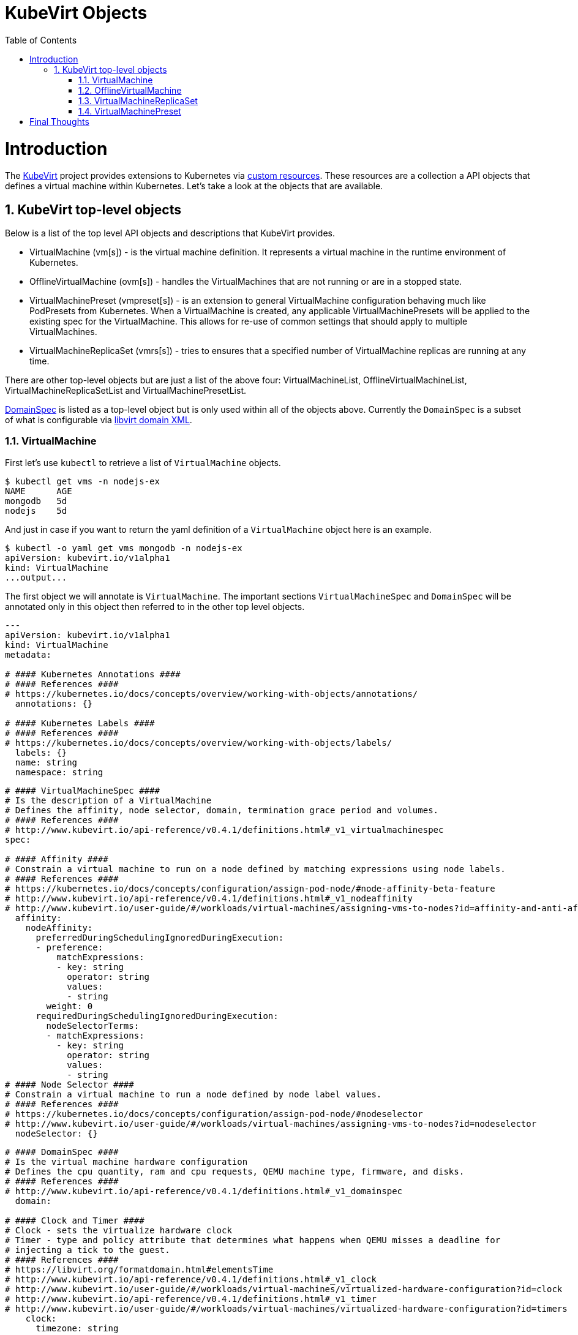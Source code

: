 = KubeVirt Objects
ifdef::backend-pdf[]
:doctype: book
:compat-mode!:
:pagenums: :pygments-style: bw :source-highlighter: pygments
:experimental:
:specialnumbered!:
:chapter-label:
endif::[]
:imagesdir: images
:numbered:
:toc:
:toc-placement: preamble
:icons: font
:toclevels: 3
:showtitle:

{empty}

= Introduction

The https://github.com/kubevirt/kubevirt/[KubeVirt] project provides extensions to Kubernetes via
https://kubernetes.io/docs/concepts/api-extension/custom-resources/[custom resources].
These resources are a collection a API objects that defines a virtual machine within Kubernetes.
Let's take a look at the objects that are available.

== KubeVirt top-level objects

Below is a list of the top level API objects and descriptions that KubeVirt provides.

- VirtualMachine (vm[s]) - is the virtual machine definition.  It represents a virtual machine in the runtime
  environment of Kubernetes.
- OfflineVirtualMachine (ovm[s]) - handles the VirtualMachines that are not running or are in a stopped state.
- VirtualMachinePreset (vmpreset[s]) - is an extension to general VirtualMachine configuration behaving much like
  PodPresets from Kubernetes. When a VirtualMachine is created, any applicable VirtualMachinePresets
  will be applied to the existing spec for the VirtualMachine. This allows for re-use of common
  settings that should apply to multiple VirtualMachines.
- VirtualMachineReplicaSet (vmrs[s]) - tries to ensures that a specified number of VirtualMachine replicas
  are running at any time.

There are other top-level objects but are just a list of the above four: VirtualMachineList,
OfflineVirtualMachineList, VirtualMachineReplicaSetList and VirtualMachinePresetList.

http://www.kubevirt.io/api-reference/v0.4.1/definitions.html#_v1_domainspec[DomainSpec] is listed
as a top-level object but is only used within all of the objects above. Currently the `DomainSpec` is a
subset of what is configurable via https://libvirt.org/formatdomain.html[libvirt domain XML].

=== VirtualMachine

First let's use `kubectl` to retrieve a list of `VirtualMachine` objects.
[source,bash]
----
$ kubectl get vms -n nodejs-ex
NAME      AGE
mongodb   5d
nodejs    5d
----

And just in case if you want to return the yaml definition of a `VirtualMachine` object here
is an example.
[source,bash]
----
$ kubectl -o yaml get vms mongodb -n nodejs-ex
apiVersion: kubevirt.io/v1alpha1
kind: VirtualMachine
...output...
----

The first object we will annotate is `VirtualMachine`.
The important sections `VirtualMachineSpec` and `DomainSpec` will be annotated only
in this object then referred to in the other top level objects.

[source,yaml]
----
---
apiVersion: kubevirt.io/v1alpha1
kind: VirtualMachine
metadata:

# #### Kubernetes Annotations ####
# #### References ####
# https://kubernetes.io/docs/concepts/overview/working-with-objects/annotations/
  annotations: {}

# #### Kubernetes Labels ####
# #### References ####
# https://kubernetes.io/docs/concepts/overview/working-with-objects/labels/
  labels: {}
  name: string
  namespace: string
----
[source,yaml]
----

# #### VirtualMachineSpec ####
# Is the description of a VirtualMachine
# Defines the affinity, node selector, domain, termination grace period and volumes.
# #### References ####
# http://www.kubevirt.io/api-reference/v0.4.1/definitions.html#_v1_virtualmachinespec
spec:

# #### Affinity ####
# Constrain a virtual machine to run on a node defined by matching expressions using node labels.
# #### References ####
# https://kubernetes.io/docs/concepts/configuration/assign-pod-node/#node-affinity-beta-feature
# http://www.kubevirt.io/api-reference/v0.4.1/definitions.html#_v1_nodeaffinity
# http://www.kubevirt.io/user-guide/#/workloads/virtual-machines/assigning-vms-to-nodes?id=affinity-and-anti-affinity
  affinity:
    nodeAffinity:
      preferredDuringSchedulingIgnoredDuringExecution:
      - preference:
          matchExpressions:
          - key: string
            operator: string
            values:
            - string
        weight: 0
      requiredDuringSchedulingIgnoredDuringExecution:
        nodeSelectorTerms:
        - matchExpressions:
          - key: string
            operator: string
            values:
            - string
# #### Node Selector ####
# Constrain a virtual machine to run a node defined by node label values.
# #### References ####
# https://kubernetes.io/docs/concepts/configuration/assign-pod-node/#nodeselector
# http://www.kubevirt.io/user-guide/#/workloads/virtual-machines/assigning-vms-to-nodes?id=nodeselector
  nodeSelector: {}
----
[source,yaml]
----
# #### DomainSpec ####
# Is the virtual machine hardware configuration
# Defines the cpu quantity, ram and cpu requests, QEMU machine type, firmware, and disks.
# #### References ####
# http://www.kubevirt.io/api-reference/v0.4.1/definitions.html#_v1_domainspec
  domain:

# #### Clock and Timer ####
# Clock - sets the virtualize hardware clock
# Timer - type and policy attribute that determines what happens when QEMU misses a deadline for
# injecting a tick to the guest.
# #### References ####
# https://libvirt.org/formatdomain.html#elementsTime
# http://www.kubevirt.io/api-reference/v0.4.1/definitions.html#_v1_clock
# http://www.kubevirt.io/user-guide/#/workloads/virtual-machines/virtualized-hardware-configuration?id=clock
# http://www.kubevirt.io/api-reference/v0.4.1/definitions.html#_v1_timer
# http://www.kubevirt.io/user-guide/#/workloads/virtual-machines/virtualized-hardware-configuration?id=timers
    clock:
      timezone: string
      utc:
        offsetSeconds: 0
      timer:
        hpet:
          present: true
          tickPolicy: string
        hyperv:
          present: true
        kvm:
          present: true
        pit:
          present: true
          tickPolicy: string
        rtc:
          present: true
          tickPolicy: string
          track: string

# #### CPU Cores ####
# The number of CPU cores a virtual machine will be assigned.
# This value will not be used for scheduling - use resources
# #### References ####
# http://www.kubevirt.io/user-guide/#/workloads/virtual-machines/virtualized-hardware-configuration?id=cpu
# http://www.kubevirt.io/api-reference/v0.4.1/definitions.html#_v1_cpu
    cpu:
      cores: 1

# #### Resource ####
# The resource attribute will be used to determine the amount of ram is configured to the virtual
# machine. It will also be used in scheduling decisions. Cpu request and limits can also
# be defined.
# #### Example ####
# resources:
#   requests:
#     memory: 2G
# #### References ####
# http://www.kubevirt.io/api-reference/v0.4.1/definitions.html#_v1_resourcerequirements
# http://www.kubevirt.io/user-guide/#/workloads/virtual-machines/virtualized-hardware-configuration?id=resources-requests-and-limits
# https://kubernetes.io/docs/concepts/configuration/manage-compute-resources-container/#resource-types
    resources:
      limits: {}
      requests: {}

# #### Devices - Disks and Watchdog ####
#
# #### References ####
# https://libvirt.org/formatdomain.html#elementsDisks
# https://libvirt.org/formatdomain.html#elementsWatchdog
# http://www.kubevirt.io/user-guide/#/workloads/virtual-machines/disks-and-volumes
# http://www.kubevirt.io/api-reference/v0.4.1/definitions.html#_v1_devices
# http://www.kubevirt.io/api-reference/v0.4.1/definitions.html#_v1_disk
# http://www.kubevirt.io/api-reference/v0.4.1/definitions.html#_v1_watchdog
    devices:
      disks:
      - cdrom:
          bus: string
          readonly: true
          tray: string
        disk:
          bus: string
          readonly: true
        floppy:
          readonly: true
          tray: string
        lun:
          bus: string
          readonly: true
        name: string
        volumeName: string
      watchdog:
        i6300esb:
          action: string
        name: string

# #### Features ####
# I reviewed Linux and Microsoft QEMU virtual machines managed my Libvirt - acpi
# and apic are enable for both.
# The hyperv features would be enable only for Windows-based virtual machines.
# #### References ####
# https://libvirt.org/formatdomain.html#elementsFeatures
# http://www.kubevirt.io/api-reference/v0.4.1/definitions.html#_v1_features
# http://www.kubevirt.io/api-reference/v0.4.1/definitions.html#_v1_featureapic
# http://www.kubevirt.io/user-guide/#/workloads/virtual-machines/virtualized-hardware-configuration?id=features
# http://www.kubevirt.io/api-reference/v0.4.1/definitions.html#_v1_featurehyperv
    features:
      acpi:
        enabled: true
      apic:
        enabled: true
        endOfInterrupt: true
      hyperv:
        relaxed:
          enabled: true
        reset:
          enabled: true
        runtime:
          enabled: true
        spinlocks:
          enabled: true
          spinlocks: 0
        synic:
          enabled: true
        synictimer:
          enabled: true
        vapic:
          enabled: true
        vendorid:
          enabled: true
          vendorid: string
        vpindex:
          enabled: true

# #### Firmware ####
# smbios uuid - this will be autogenerated if not assigned.
# #### References ####
# https://libvirt.org/formatdomain.html#elementsSysinfo
# http://www.kubevirt.io/api-reference/v0.4.1/definitions.html#_v1_firmware
# http://www.kubevirt.io/user-guide/#/workloads/virtual-machines/virtualized-hardware-configuration?id=smbios-firmware
    firmware:
      uuid: string

# #### Machine ####
# See the qemu command below to determine available machine types.
# #### References ####
# http://www.kubevirt.io/api-reference/v0.4.1/definitions.html#_v1_machine
# http://www.kubevirt.io/user-guide/#/workloads/virtual-machines/virtualized-hardware-configuration?id=machine-type
    machine:
      type: string
----
[source,yaml]
----
# #### Volumes ####
#
# #### References ####
# http://www.kubevirt.io/user-guide/#/workloads/virtual-machines/disks-and-volumes?id=volumes
# http://www.kubevirt.io/api-reference/v0.4.1/definitions.html#_v1_volume
  volumes:

# #### cloudInitNoCloud ####
# cloudInitNoCloud injects scripts and configuration into a guest.
# There are three different parameters that can be used secretRef, userData and userDataBase64.
# See user-guide for examples.
# #### References ####
# http://www.kubevirt.io/user-guide/#/workloads/virtual-machines/startup-scripts?id=cloud-init-examples
# http://www.kubevirt.io/api-reference/v0.4.1/definitions.html#_v1_cloudinitnocloudsource
  - cloudInitNoCloud:
      secretRef:
        name: string
      userData: string
      userDataBase64: string

# #### emptyDisk ####
# An extra qcow2 disk that is created with the virtual machine.  It will
# be removed if the VirtualMachine object is deleted.
# #### References ####
# http://www.kubevirt.io/user-guide/#/workloads/virtual-machines/disks-and-volumes?id=emptydisk
    emptyDisk:
      capacity: string

# #### ephemeral ####
# Temporary local copy on write image storage that will be discarded when the virtual machine
# is removed.
# #### References ####
# http://www.kubevirt.io/user-guide/#/workloads/virtual-machines/disks-and-volumes?id=ephemeral
# http://www.kubevirt.io/api-reference/v0.4.1/definitions.html#_v1_ephemeralvolumesource
    ephemeral:
      persistentVolumeClaim:
        claimName: string
        readOnly: true
    name: string

# #### persistentVolumeClaim ####
# Virtual machine disk that persists after the VirtualMachine terminates.
# #### References #####
# http://www.kubevirt.io/user-guide/#/workloads/virtual-machines/disks-and-volumes?id=persistentvolumeclaim
# http://www.kubevirt.io/api-reference/v0.4.1/definitions.html#_v1_persistentvolumeclaimvolumesource
    persistentVolumeClaim:
      claimName: string
      readOnly: true

# #### registryDisk ####
# Use virtual machine disks that is stored in a container image registry.
# #### References ####
# http://www.kubevirt.io/user-guide/#/workloads/virtual-machines/disks-and-volumes?id=registrydisk
# http://www.kubevirt.io/api-reference/v0.4.1/definitions.html#_v1_registrydisksource
    registryDisk:
      image: string
      imagePullSecret: string
----

Example how to retrieve the support QEMU machine types.
[source,bash]
----
$ qemu-system-x86_64 --machine help
Supported machines are:
...output...
pc                   Standard PC (i440FX + PIIX, 1996) (alias of pc-i440fx-2.10)
pc-i440fx-2.10       Standard PC (i440FX + PIIX, 1996) (default)
...output...
q35                  Standard PC (Q35 + ICH9, 2009) (alias of pc-q35-2.10)
pc-q35-2.10          Standard PC (Q35 + ICH9, 2009)
----

Once the `VirtualMachine` object has been created the
http://www.kubevirt.io/api-reference/v0.4.1/definitions.html#_v1_virtualmachinestatus[VirtualMachineStatus]
will be available.  `VirtualMachineStatus` can be used in automation tools such as Ansible to
confirm running state, determine where a `VirtualMachine` is running via `nodeName` or the `ipAddress`
of the `VirtualMachine`.

[source,bash]
----
kubectl -o yaml get vm mongodb -n nodejs-ex
----
[source,yaml]
----
---
# ...output...
status:
  interfaces:
  - ipAddress: 10.244.2.7
  nodeName: kn2.virtomation.com
  phase: Running
----

Example using `--template` to retrieve the `.status.phase` of the `VirtualMachine`.
[source,bash]
----
kubectl get vm mongodb --template {{.status.phase}} -n nodejs-ex
Running
----

=== OfflineVirtualMachine

After reviewing KubeVirt objects I think that `OfflineVirtualMachine` should be used
in most use-cases. It seems more persistent than the ephemeral nature
of the `VirtualMachine` object. We will see in the annotation section that
virtual machine power state can be easily controlled by changing `Running` boolean value.

Just like `VirtualMachine` we can retrieve the `OfflineVirtualMachine` objects.
[source,bash]
----
$ kubectl get ovms -n nodejs-ex
NAME      AGE
mongodb   5d
nodejs    5d
----

And display the object in yaml.
[source,bash]
----
$ kubectl -o yaml get ovms mongodb -n nodejs-ex
apiVersion: kubevirt.io/v1alpha1
kind: OfflineVirtualMachine
metadata:
...output...
----

We continue with annotating `OfflineVirtualMachine` object.

[source,yaml]
----
apiVersion: string
kind: string
metadata:
  annotations: {}
  labels: {}
  name: string
  namespace: string
spec:

# #### Running ####
# Running controls whether the associatied VirtualMachine is created or not.
# In other words this changes the power status of the virtual machine.
# #### References ####
# http://www.kubevirt.io/api-reference/v0.4.1/definitions.html#_v1_offlinevirtualmachinespec
# http://www.kubevirt.io/user-guide/#/workloads/virtual-machines/life-cycle?id=stopping-a-virtual-machine
  running: true
----
This will create a `VirtualMachine` object which will instantiate and power on a virtual machine.
[source,bash]
----
kubectl patch offlinevirtualmachine mongodb --type merge -p '{"spec":{"running":true }}' -n nodejs-ex
----
This will delete the `VirtualMachine` object which will power off the virtual machine.
[source,bash]
----
kubectl patch offlinevirtualmachine mongodb --type merge -p '{"spec":{"running":false }}' -n nodejs-ex
----
[source,yaml]
----
# #### Template ####
# The VMTemplateSpec is the definition of a VirtualMachine object that will
# be created when Running is set to true.
# #### References ####
# http://www.kubevirt.io/api-reference/v0.4.1/definitions.html#_v1_vmtemplatespec
  template:
    metadata:
      annotations: {}
      labels: {}
      name: string
      namespace: string
    spec:
# #### VirtualMachineSpec ####
# *NOTE* See VirtualMachine top-level object above for annotated details of the `VirtualMachineSpec` object.
----

Once the `OfflineVirtualMachine` object has been created the
http://www.kubevirt.io/api-reference/v0.4.1/definitions.html#_v1_offlinevirtualmachinestatus[OfflineVirtualMachineStatus]
will be available. Like `VirtualMachineStatus` `OfflineVirtualMachineStatus` can be used for automation
tools such as Ansible.

[source,bash]
----
kubectl -o yaml get ovms mongodb -n nodejs-ex
----
[source,yaml]
----
---
# ...output...
status:
  conditions:
  - lastProbeTime: null
    lastTransitionTime: 2018-04-18T19:52:18Z
    message: Created by OVM mongodb
    reason: Created by OVM mongodb
    status: "True"
    type: Running
----

Example using `--template` to retrieve the `.status.conditions[0].type` of `OfflineVirtualMachine`.
[source,bash]
----
kubectl get ovm mongodb --template "{{(index .status.conditions 0).type}}" -n nodejs-ex
Running
----

=== VirtualMachineReplicaSet

http://www.kubevirt.io/user-guide/#/workloads/controllers/virtual-machine-replica-set[VirtualMachineReplicaSet]
is great when you want multiple identical ephemeral virtual machines.

Just like `VirtualMachine` we can retrieve the `VirtualMachineReplicaSet` objects.
[source,bash]
----
$ kubectl get vmrs -n nodejs-ex
NAME      AGE
replica   1m
----

With the `replicas` parameter set to `2` the command below show the two `VirtualMachine` objects
that were created.
[source,bash]
----
$ kubectl get vms -n nodejs-ex
NAME           AGE
replicanmgjl   7m
replicarjhdz   7m
----

Below is the subset annotation of the `VirtualMachineReplicaSet` object.
[source,yaml]
----
apiVersion: string
kind: string
metadata:
  annotations: {}
  labels: {}
  name: string
  namespace: string
spec:
# #### paused ####
# Indicates that the replica set is paused.
# #### References ####
# http://www.kubevirt.io/api-reference/v0.4.1/definitions.html#_v1_vmreplicasetspec
  paused: true

# #### replicas ####
# The number of replicas wanted
# #### References ####
# http://www.kubevirt.io/user-guide/#/workloads/controllers/virtual-machine-replica-set?id=how-to-use-a-virtualmachinereplicaset
#
  replicas: 0
# #### selector ####
# The selector must be defined and match labels defined in the template.
# It is used by the controller to keep track of managed virtual machines.
# #### References ####
# http://www.kubevirt.io/user-guide/#/workloads/controllers/virtual-machine-replica-set?id=how-to-use-a-virtualmachinereplicaset
# http://www.kubevirt.io/api-reference/v0.4.1/definitions.html#_v1_labelselector
  selector:
    matchExpressions:
    - key: string
      operator: string
      values:
      - string
    matchLabels: {}
  template:
    metadata:
      annotations: {}
      labels: {}
      name: string
      namespace: string
    spec:
# #### VirtualMachineSpec ####
# *NOTE* See VirtualMachine top-level object above for annotated details of the `VirtualMachineSpec` object.
----

Like the other objects we already have discussed http://www.kubevirt.io/api-reference/v0.4.1/definitions.html#_v1_vmreplicasetstatus[VMReplicaSetStatus] is an import object to use for automation.

[source,yaml]
----
status:
  readyReplicas: 0
  replicas: 0
----

Example using `--template` to retrieve the `.status.readyReplicas` and `.status.replicas`
of `VirtualMachineReplicaSet`.
[source,bash]
----
$ kubectl get vmrs replica --template "{{.status.readyReplicas}}" -n nodejs-ex
2
$ kubectl get vmrs replica --template "{{.status.replicas}}" -n nodejs-ex
2
----

=== VirtualMachinePreset

Last but not least http://www.kubevirt.io/user-guide/#/workloads/virtual-machines/presets[VirtualMachinePreset].


[source,bash]
----
$ kubectl get vmpreset -n nodejs-ex
NAME       AGE
m1.small   17s
----

[source,yaml]
----
apiVersion: string
kind: string
metadata:
  annotations: {}
  labels: {}
  name: string
  namespace: string
spec:
  domain:
# #### DomainSpec ####
# *NOTE* See VirtualMachine top-level object above for annotated details of the `DomainSpec` object.

# #### Selector ####
# The selector is not required but highly recommended.
# #### References ####
# http://www.kubevirt.io/user-guide/#/workloads/virtual-machines/presets?id=virtalmachine-selector
  selector:
    matchExpressions:
    - key: string
      operator: string
      values:
      - string
    matchLabels: {}
----


= Final Thoughts

We provided an annotated view into the KubeVirt objects - VirtualMachine, OfflineVirtualMachine,
VirtualMachineReplicaSet and VirtualMachienPreset.  Hopefully this will help a user
of KubeVirt to understand the options and parameters that are currently available when
creating a virtual machine on Kubernetes.

